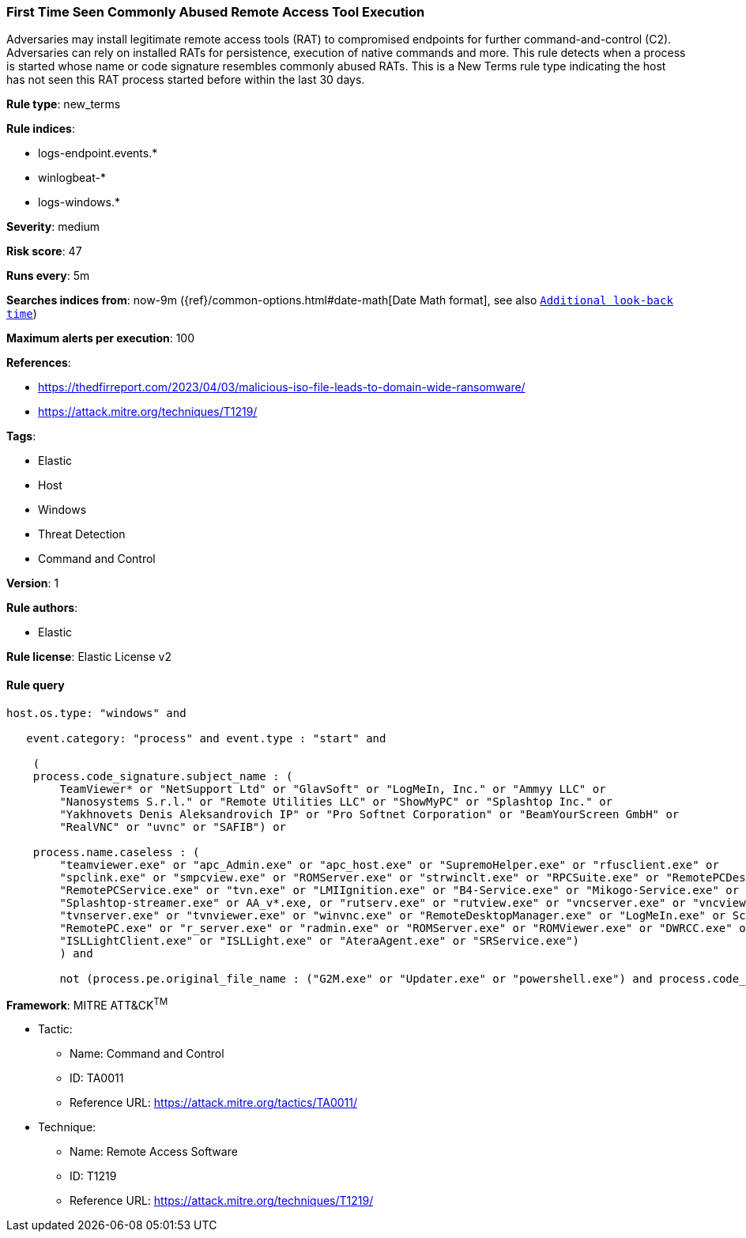 [[prebuilt-rule-8-6-4-first-time-seen-commonly-abused-remote-access-tool-execution]]
=== First Time Seen Commonly Abused Remote Access Tool Execution

Adversaries may install legitimate remote access tools (RAT) to compromised endpoints for further command-and-control (C2). Adversaries can rely on installed RATs for persistence, execution of native commands and more. This rule detects when a process is started whose name or code signature resembles commonly abused RATs. This is a New Terms rule type indicating the host has not seen this RAT process started before within the last 30 days.

*Rule type*: new_terms

*Rule indices*: 

* logs-endpoint.events.*
* winlogbeat-*
* logs-windows.*

*Severity*: medium

*Risk score*: 47

*Runs every*: 5m

*Searches indices from*: now-9m ({ref}/common-options.html#date-math[Date Math format], see also <<rule-schedule, `Additional look-back time`>>)

*Maximum alerts per execution*: 100

*References*: 

* https://thedfirreport.com/2023/04/03/malicious-iso-file-leads-to-domain-wide-ransomware/
* https://attack.mitre.org/techniques/T1219/

*Tags*: 

* Elastic
* Host
* Windows
* Threat Detection
* Command and Control

*Version*: 1

*Rule authors*: 

* Elastic

*Rule license*: Elastic License v2


==== Rule query


[source, js]
----------------------------------
host.os.type: "windows" and

   event.category: "process" and event.type : "start" and

    (
    process.code_signature.subject_name : (
        TeamViewer* or "NetSupport Ltd" or "GlavSoft" or "LogMeIn, Inc." or "Ammyy LLC" or
        "Nanosystems S.r.l." or "Remote Utilities LLC" or "ShowMyPC" or "Splashtop Inc." or
        "Yakhnovets Denis Aleksandrovich IP" or "Pro Softnet Corporation" or "BeamYourScreen GmbH" or
        "RealVNC" or "uvnc" or "SAFIB") or

    process.name.caseless : (
        "teamviewer.exe" or "apc_Admin.exe" or "apc_host.exe" or "SupremoHelper.exe" or "rfusclient.exe" or
        "spclink.exe" or "smpcview.exe" or "ROMServer.exe" or "strwinclt.exe" or "RPCSuite.exe" or "RemotePCDesktop.exe" or
        "RemotePCService.exe" or "tvn.exe" or "LMIIgnition.exe" or "B4-Service.exe" or "Mikogo-Service.exe" or "AnyDesk.exe" or
        "Splashtop-streamer.exe" or AA_v*.exe, or "rutserv.exe" or "rutview.exe" or "vncserver.exe" or "vncviewer.exe" or
        "tvnserver.exe" or "tvnviewer.exe" or "winvnc.exe" or "RemoteDesktopManager.exe" or "LogMeIn.exe" or ScreenConnect*.exe or
        "RemotePC.exe" or "r_server.exe" or "radmin.exe" or "ROMServer.exe" or "ROMViewer.exe" or "DWRCC.exe" or "AeroAdmin.exe" or
        "ISLLightClient.exe" or "ISLLight.exe" or "AteraAgent.exe" or "SRService.exe")
	) and

	not (process.pe.original_file_name : ("G2M.exe" or "Updater.exe" or "powershell.exe") and process.code_signature.subject_name : "LogMeIn, Inc.")

----------------------------------

*Framework*: MITRE ATT&CK^TM^

* Tactic:
** Name: Command and Control
** ID: TA0011
** Reference URL: https://attack.mitre.org/tactics/TA0011/
* Technique:
** Name: Remote Access Software
** ID: T1219
** Reference URL: https://attack.mitre.org/techniques/T1219/
